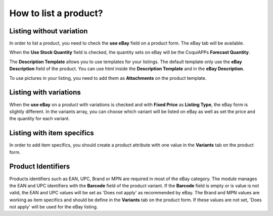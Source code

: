 ======================
How to list a product?
======================

Listing without variation
=========================

In order to list a product, you need to check the **use eBay** field on a product
form. The eBay tab will be available.

.. image:: manage/manage01.png
  :align: center

When the **Use Stock Quantity** field is checked, the quantity sets on eBay will
be the CoquiAPPs **Forecast Quantity**.

The **Description Template** allows you to use templates for your listings. The
default template only use the **eBay Description** field of the product. You can
use html inside the **Description Template** and in the **eBay Description**.

To use pictures in your listing, you need to add them as **Attachments** on the product template.

Listing with variations
=======================

When the **use eBay** on a product with variations is checked and with **Fixed
Price** as **Listing Type**, the eBay form is slightly different. In the
variants array, you can choose which variant will be listed on eBay as well as
set the price and the quantity for each variant.

.. image:: manage/manage02.png
  :align: center

Listing with item specifics
===========================

In order to add item specifics, you should create a product attribute with one
value in the **Variants** tab on the product form.

.. image:: manage/manage03.png
  :align: center

Product Identifiers
===================

Products identifiers such as EAN, UPC, Brand or MPN are required in most of the eBay category.
The module manages the EAN and UPC identifiers with the **Barcode** field of the product variant.
If the **Barcode** field is empty or is value is not valid, the EAN and UPC values will be set as 'Does not apply' as recommended by eBay.
The Brand and MPN values are working as item specifics and should be define in the **Variants** tab on the product form.
If these values are not set, 'Does not apply' will be used for the eBay listing.
